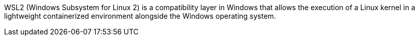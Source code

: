 WSL2 (Windows Subsystem for Linux 2) is a compatibility layer in Windows that allows the execution of a Linux kernel in a lightweight containerized environment alongside the Windows operating system.